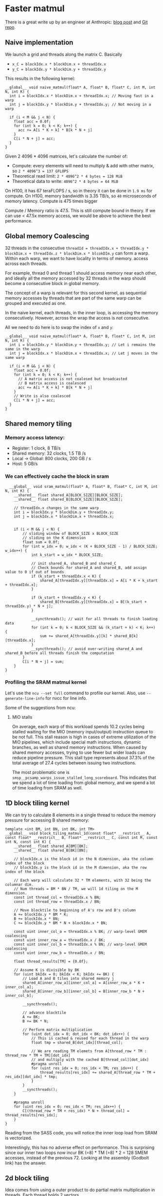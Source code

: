 * Faster matmul
There is a great write up by an engineer at Anthropic:
[[https://siboehm.com/articles/22/CUDA-MMM][blog post]] and [[https://github.com/siboehm/SGEMM_CUDA][Git repo]].

** Naive implementation
We launch a grid and threads along the matrix C. Basically
- ~x_C = blockIdx.x * blockDim.x + threadIdx.x~
- ~y_C = blockIdx.y * blockDim.y + threadIdx.y~

This results in the following kernel:
#+begin_src cuda
  __global__ void naive_matmul(float* A, float* B, float* C, int M, int N, int K) {
    int i = blockIdx.x * blockDim.x + threadIdx.x; // Moving fast in a warp
    int j = blockIdx.y * blockDim.y + threadIdx.y; // Not moving in a warp

    if (i < M && j < N) {
      float acc = 0.0f;
      for (int k = 0; k < K; k++) {
        acc += A[i * K + k] * B[k * N + j]
      }
      C[i * N + j] = acc;
    }
  }
#+end_src

Given 2 4096 * 4096 matrices, let's calculate the number of:
- Compute: every elements will need to multiply & add with other matrix, so ~2 * 4096^3 = 137 GFLOPS~
- Theoretical read limit: ~2 * 4096^2 * 4 bytes = 128 MiB~
- Theoretical data to write: ~4096^2 * 4 bytes = 64 MiB~

On H100, it has 67 teraFLOPS / s, so in theory it can be done in ~1.9 ms~ for compute.
On H100, memory bandwidth is 3.35 TB/s, so ~40~ microseconds of memory latency. Compute is 475 times bigger

Compute / Memory ratio is 47.5. This is still compute bound in theory. If we can use < 47.5x memory access,
we would be above to achieve the best performance.

** Global memory Coalescing

32 threads in the consecutive ~threadId = threadIdx.x + threadIdx.y * blockDim.x + threadIdx.z * blockDim.x * blcokDIm.y~ can form a warp.
Within each warp, we want to have locality in terms of memory.
access across each threads.

For example, thread 0 and thread 1 should access memory near each other, and ideally all the memory accessed by 32 threads
in the warp should become a consecutive block in global memory.

The concept of a warp is relevant for this second kernel,
as sequential memory accesses by threads that are part of the same warp can be grouped and executed as one.

In the naive kernel, each threads, in the inner loop, is accessing the memory consecutively. However, across the wrap
the access is not consecutive.


All we need to do here is to swap the index of ~x~ and ~y~:
#+begin_src cuda
  __global__ void naive_matmul(float* A, float* B, float* C, int M, int N, int K) {
    int i = blockIdx.y * blockDim.y + threadIdx.y; // Let i remains the same in the warp
    int j = blockIdx.x * blockDim.x + threadIdx.x; // Let j moves in the same warp

    if (i < M && j < N) {
      float acc = 0.0f;
      for (int k = 0; k < K; k++) {
        // A matrix access is not coalesed but broadcasted
        // B matrix access is coalesced
        acc += A[i * K + k] * B[k * N + j]
      }
      // Write is also coalesced
      C[i * N + j] = acc;
    }
  }
#+end_src



** Shared memory tiling
*** Memory access latency:
- Register: 1 clock, 8 TB/s
- Shared memory: 32 clocks, 1.5 TB /s
- Local -> Global: 800 clocks, 200 GB / s
- Host: 5 GB/s
*** We can effectively cache the block in sram
#+begin_src cuda
  __global__ void sram_matmul(float* A, float* B, float* C, int M, int N, int K) {
    __shared__ float shared_A[BLOCK_SIZE][BLOCK_SIZE];
    __shared__ float shared_B[BLOCK_SIZE][BLOCK_SIZE];

    // threadIdx.x changes in the same warp
    int i = blockIdx.y * blockDim.y + threadIdx.y;
    int j = blockIdx.x * blockDim.x + threadIdx.x;


    if (i < M && j < N) {
        // sliding window of BLOCK_SIZE x BLOCK_SIZE
        // sliding on the K dimension
        float sum = 0.0f;
        for (int w_idx = 0; w_idx < (K + BLOCK_SIZE - 1) / BLOCK_SIZE; w_idx++) {
            int k_start = w_idx * BLOCK_SIZE;

            // init shared_A, shared_B and shared_C
            // Check bounds for shared_A and shared_B, add assign value to 0 if out of bounds
            if (k_start + threadIdx.x < K) {
                shared_A[threadIdx.y][threadIdx.x] = A[i * K + k_start + threadIdx.x];
            }

            if (k_start + threadIdx.y < K) {
                shared_B[threadIdx.y][threadIdx.x] = B[(k_start + threadIdx.y) * N + j];
            }

            __syncthreads(); // wait for all threads to finish loading data
            for (int k = 0; k < BLOCK_SIZE && (k_start + k) < K; k++) {
                sum += shared_A[threadIdx.y][k] * shared_B[k][threadIdx.x];
            }
            __syncthreads(); // avoid over-writing shared_A and shared_B before all threads finish the computation
        }
        C[i * N + j] = sum;
    }
}
#+end_src
*** Profiling the SRAM matmul kernel

Let's use the ~ncu --set full~ command to profile our kernel.
Also, use ~--generate-line-info~ for nvcc for line info.

Some of the suggestions from ncu:
**** MIO stalls
On average, each warp of this workload spends 10.2 cycles being stalled waiting for the MIO (memory input/output) instruction queue to be not full.
This stall reason is high in cases of extreme utilization of the MIO pipelines,
which include special math instructions, dynamic branches, as well as shared memory instructions. When caused by shared memory accesses, trying to use fewer but wider loads can reduce pipeline pressure.
This stall type represents about 37.3% of the total average of 27.4 cycles between issuing two instructions.

The most problematic one is ~smsp__pcsamp_warps_issue_stalled_long_scoreboard~. This indicates that we spend a lot of time loading from global memory,
and we spend a lot of time loading from SRAM as well.

** 1D block tiling kernel

We can try to calculate 8 elements in a single thread to reduce the memory pressure for accessing B shared memory:
#+begin_src cuda
template <int BM, int BN, int BK, int TM>
__global__ void block_tiling_matmul_1d(const float* __restrict__ A, const float* __restrict__ B, float* __restrict__ C, const int M, const int N, const int K) {
    __shared__ float shared_A[BM][BK];
    __shared__ float shared_B[BK][BN];

    // blockIdx.x is the block id in the N dimension, aka the column index of the block
    // blockIdx.y is the block id in the M dimension, aka the row index of the block

    // Each warp will calculate 32 * TM elements, with 32 being the columnar dim.
    // Num threads = BM * BN / TM, we will 1d tiling on the M dimension.
    const int thread_col = threadIdx.x % BN;
    const int thread_row = threadIdx.x / BN;

    // Move blocktile to beginning of A's row and B's column
    A += blockIdx.y * BM * K;
    B += blockIdx.x * BN;
    C += blockIdx.y * BM * N + blockIdx.x * BN;

    const uint inner_col_a = threadIdx.x % BK; // warp-level GMEM coalescing
    const uint inner_row_a = threadIdx.x / BK;
    const uint inner_col_b = threadIdx.x % BN; // warp-level GMEM coalescing
    const uint inner_row_b = threadIdx.x / BN;

    float thread_results[TM] = {0.0f};

    // Assume K is divisible by BK
    for (uint bkIdx = 0; bkIdx < K; bkIdx += BK) {
        // Load A and B tiles into shared memory j
        shared_A[inner_row_a][inner_col_a] = A[inner_row_a * K + inner_col_a];
        shared_B[inner_row_b][inner_col_b] = B[inner_row_b * N + inner_col_b];

        __syncthreads();

        // advance blocktile
        A += BK;
        B += BK * N;

        // Perform matrix multiplication
        for (uint dot_idx = 0; dot_idx < BK; dot_idx++) {
            // This is cached & reused for each thread in the warp
            float tmp = shared_B[dot_idx][thread_col];

            // We are reading TM elemets from A[thread_row * TM : thread_row * TM + TM][dot_idx]
            // and multiply with the cached B[thread_col][dot_idx]
            #pragma unroll
            for (uint res_idx = 0; res_idx < TM; res_idx++) {
                thread_results[res_idx] += shared_A[thread_row * TM + res_idx][dot_idx] * tmp;
            }
        }
        __syncthreads();
    }

    #pragma unroll
    for (uint res_idx = 0; res_idx < TM; res_idx++) {
        C[(thread_row * TM + res_idx) * N + thread_col] = thread_results[res_idx];
    }
}
#+end_src

Reading from the SASS code, you will notice the inner loop load from SRAM is vectorized.

Interestingly, this has no adverse effect on performance.
This is surprising since our inner two loops now incur BK (=8) * TM (=8) * 2 = 128 SMEM accesses,
instead of the previous 72. Looking at the assembly (Godbolt link) has the answer.

** 2d block tiling

Idea comes from using a outer product to do partial matrix multiplication in threads.
Each thread holds 2 vectors.

#+begin_src cuda
template <int BM, int BN, int BK, int TM, int TN>
__global__ void block_tiling_matmul_2d(const float* __restrict__ A, const float* __restrict__ B, float* __restrict__ C, const int M, const int N, const int K) {
    __shared__ float shared_A[BM][BK];
    __shared__ float shared_B[BK][BN];

    // blockIdx.x is the block id in the N dimension, aka the column index of the block
    // blockIdx.y is the block id in the M dimension, aka the row index of the block

    // Each warp will calculate 32 * TM * TN elements, with 32 being the columnar dim.
    // Num threads = BM * BN / (TM * TN), we will 2d tiling on the M, N dimension.
    const uint thread_col = threadIdx.x % (BN / TN);
    const uint thread_row = threadIdx.x / (BN / TN);

    // Move blocktile to beginning of A's row and B's column
    A += blockIdx.y * BM * K;
    B += blockIdx.x * BN;
    C += blockIdx.y * BM * N + blockIdx.x * BN;

    const uint inner_col_a = threadIdx.x % BK; // warp-level GMEM coalescing
    const uint inner_row_a = threadIdx.x / BK;
    const uint inner_col_b = threadIdx.x % BN; // warp-level GMEM coalescing
    const uint inner_row_b = threadIdx.x / BN;

    float thread_results[TM][TN] = {0.0f};
    float reg_M[TM];
    float reg_N[TN];

    const uint stride_A = blockDim.x / BK;
    const uint stride_B = blockDim.x / BN;

    // Assume K is divisible by BK. Outer loop is over block tiles
    for (uint bkIdx = 0; bkIdx < K; bkIdx += BK) {
        // Load A and B tiles into shared memory

        // For shared_A, we need to load BM * BK in total, and we've got (BM * BN) / (TM * TN) threads
        // So each thread needs to load (BM * BK) / ((BM * BN) / (TM * TN)) = BK * TM * TN / BN
        // This is equivalent to traversing on the BM dimension with stride_A = BM / (BK * TM * TN / BN) = ((BM * BN) / (TM * TN)) / BK =
        // blockDim.x / BK
        #pragma unroll
        for (int j = 0; j < BM; j += stride_A) {
            shared_A[inner_row_a + j][inner_col_a] = A[(inner_row_a + j) * K + inner_col_a];
        }
        // For shared_B, we need to load BK * BN in total, and we've got (BM * BN) / (TM * TN) threads
        // So each thread needs to load (BK * BN) / ((BM * BN) / (TM * TN)) = BK * TM * TN / BM
        // This is equivalent to traversing on the BK dimension with stride_B = BK / (BK * TM * TN / BM) = ((BM * BN) / (TM * TN)) / BN =
        // blockDim.x / BN
        #pragma unroll
        for (int j = 0; j < BK; j += stride_B) {
            shared_B[inner_row_b + j][inner_col_b] = B[(inner_row_b + j) * N + inner_col_b];
        }
        __syncthreads();
        // advance blocktile
        A += BK;
        B += BK * N;

        // Perform matrix multiplication
        #pragma unroll
        for (uint dot_idx = 0; dot_idx < BK; dot_idx++) {
            // Outer dot product over reg_M and reg_N
            #pragma unroll
            for (uint i = 0; i < TM; i++) {
                reg_M[i] = shared_A[thread_row * TM + i][dot_idx];
            }

            #pragma unroll
            for (uint j = 0; j < TN; j++) {
                reg_N[j] = shared_B[dot_idx][thread_col * TN + j];
            }

            #pragma unroll
            for (int i = 0; i < TM; i++) {
                for (int j = 0; j < TN; j++) {
                    thread_results[i][j] += reg_M[i] * reg_N[j];
                }
            }
        }

        __syncthreads();
    }

    // Store the results
    #pragma unroll
    for (int i = 0; i < TM; i++) {
        #pragma unroll
        for (int j = 0; j < TN; j++) {
            C[(thread_row * TM + i) * N + (thread_col * TN + j)] = thread_results[i][j];
        }
    }
}
#+end_src

However, with TM = TN = 4, BM = BN = 128, BK =8, we are only achieving 30% of theoretical max.

Let's do some profiling & understand.

*** Occupancy for kernel is low
We are only achieving 50% occupancy because of register pressure.
We can tune down the number of register cache by using TM = TN = 4.

** Vectorized 2d block tiling
We continue to optimize the 2d block tiling kernel by vectorizing the memory access.
Specifically, we use float4 to load 4 elements per thread for:
- Loading A tile and B tile from global memory to SRAM
- Store the result from register back to global memory


#+begin_src cuda
        // For shared_A, we need to load BM * BK in total, and we've got (BM * BN) / (TM * TN) threads
        // With vectorization, we   can load 4 elements per thread, so each thread needs to load (BM * BK) / ((BM * BN) / (TM * TN)) / 4 = BK * TM * TN / (BN * 4) times
        // This is equivalent to traversing on the BM dimension with stride_A = BM / (BK * TM * TN / (BN * 4)) = BM * BN * 4 / (BK * TM * TN) =
        // BM * BN / (TM * TN) * (4 / BK)
        // Because (BM * BN) / (TM * TN) = blockDim.x, so stride_A = blockDim.x * 4 / BK
        for (uint j = 0; j < BM; j += stride_A) {
            reinterpret_cast<float4*>(&shared_A[inner_row_a + j][inner_col_a])[0] = reinterpret_cast<const float4*>(&A[(inner_row_a + j) * K + inner_col_a])[0];
        }
        // For shared_B, we need to load BK * BN in total, and we've got (BM * BN) / (TM * TN) threads
        // With vectorization, we can load 4 elements per thread, so each thread needs to load (BK * BN) / ((BM * BN) / (TM * TN)) / 4 = BK * TM * TN / (BM * 4) times
        // This is equivalent to traversing on the BK dimension with stride_B = BK / (BK * TM * TN / (BM * 4)) = BK * BM * 4 / (BK * TM * TN) =
        // BM * BN / (TM * TN) * (4 / BN)
        // Because (BM * BN) / (TM * TN) = blockDim.x, so stride_B = blockDim.x * 4 / BN
        for (uint j = 0; j < BK; j += stride_B) {
            reinterpret_cast<float4*>(&shared_B[inner_row_b + j][inner_col_b])[0] = reinterpret_cast<const float4*>(&B[(inner_row_b + j) * N + inner_col_b])[0];
        }
#+end_src

#+begin_src cuda
    // Store the results
    for (uint i = 0; i < TM; i++) {
        for (uint j = 0; j < TN; j+= 4) {
            float4 result {thread_results[i][j], thread_results[i][j+1], thread_results[i][j+2], thread_results[i][j+3]};
            reinterpret_cast<float4*>(&C[(thread_row * TM + i) * N + (thread_col * TN)])[0] = result;
        }
    }
#+end_src
